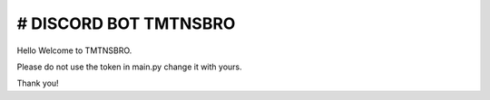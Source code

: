 # DISCORD BOT TMTNSBRO
==========

.. image:: https://img.shields.io/badge/website-up-brightgreen
   :target: https://tmtnsbro.com
   :alt: Website Status
.. image:: https://img.shields.io/badge/status-up-brightgreen
   :target: https://tmtnsbro.com
   :alt: Bot Status
.. image:: https://img.shields.io/badge/uptime-100%25-brightgreen
   :target: https://tmtnsbro.com
   :alt: Bot Uptime

Hello Welcome to TMTNSBRO.


Please do not use the token in main.py change it with yours.

Thank you!
